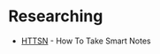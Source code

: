 #+BEGIN_COMMENT
.. title: Bibliography Entrance
.. slug: bibliography-entrance
.. date: 2018-12-16 11:09:36 UTC-08:00
.. tags: bibliograph,entry point
.. category: Bibliography
.. link: 
.. description: An entry point for the other bibliographys.
.. type: text

#+END_COMMENT
#+OPTIONS: ^:{}
#+TOC: headlines 2
* Researching
 - [[https://necromuralist.github.io/posts/bibliography-how-to-take-smart-notes/][HTTSN]] - How To Take Smart Notes


